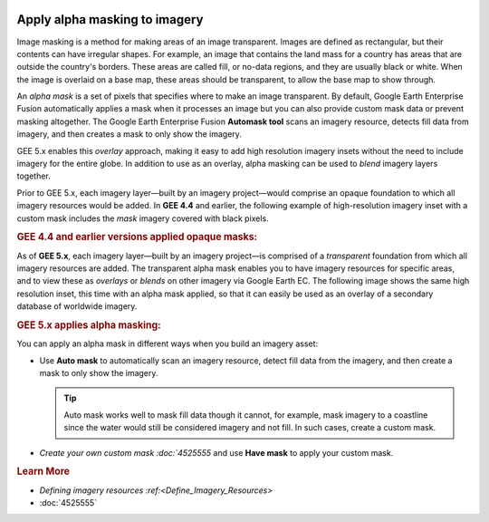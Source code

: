 |Google logo|

==============================
Apply alpha masking to imagery
==============================

.. container::

   .. container:: content

      Image masking is a method for making areas of an image
      transparent. Images are defined as rectangular, but their contents
      can have irregular shapes. For example, an image that contains the
      land mass for a country has areas that are outside the country's
      borders. These areas are called fill, or no-data regions, and they
      are usually black or white. When the image is overlaid on a base
      map, these areas should be transparent, to allow the base map to
      show through.

      An *alpha mask* is a set of pixels that specifies where to make an
      image transparent. By default, Google Earth Enterprise Fusion
      automatically applies a mask when it processes an image but you
      can also provide custom mask data or prevent masking altogether.
      The Google Earth Enterprise Fusion **Automask tool** scans an
      imagery resource, detects fill data from imagery, and then creates
      a mask to only show the imagery.

      GEE 5.x enables this *overlay* approach, making it easy to add
      high resolution imagery insets without the need to include imagery
      for the entire globe. In addition to use as an overlay, alpha
      masking can be used to *blend* imagery layers together.

      Prior to GEE 5.x, each imagery layer—built by an imagery
      project—would comprise an opaque foundation to which all
      imagery resources would be added. In **GEE 4.4** and earlier, the
      following example of high-resolution imagery inset with a custom
      mask includes the *mask* imagery covered with black pixels.

      .. rubric:: GEE 4.4 and earlier versions applied opaque masks:
         :name: gee-4.4-and-earlier-versions-applied-opaque-masks

      |GEE Version 4.4 mask with black pixels|

      As of **GEE 5.x**, each imagery layer—built by an imagery
      project—is comprised of a *transparent* foundation from which all
      imagery resources are added. The transparent alpha mask enables
      you to have imagery resources for specific areas, and to view
      these as *overlays* or *blends* on other imagery via Google Earth
      EC. The following image shows the same high resolution inset, this
      time with an alpha mask applied, so that it can easily be used as
      an overlay of a secondary database of worldwide imagery.

      .. rubric:: GEE 5.x applies alpha masking:
         :name: gee-5.x-applies-alpha-masking

      |GEE version 5.x alpha mask|

      You can apply an alpha mask in different ways when you build an
      imagery asset:

      -  Use **Auto mask** to automatically scan an imagery resource,
         detect fill data from the imagery, and then create a mask to only
         show the imagery.

         .. tip::

            Auto mask works well to mask fill data though it cannot, for
            example, mask imagery to a coastline since the water would
            still be considered imagery and not fill. In such cases,
            create a custom mask.

      -  `Create your own custom mask :doc:`4525555` and
         use **Have mask** to apply your custom mask.

      .. rubric:: Learn More

      -  `Defining imagery
         resources :ref:<Define_Imagery_Resources>`
      -  :doc:`4525555`

.. |Google logo| image:: ../../art/common/googlelogo_color_260x88dp.png
   :width: 130px
   :height: 44px
.. |GEE Version 4.4 mask with black pixels| image:: ../../art/fusion/alpha_mask/alphamask1.png
.. |GEE version 5.x alpha mask| image:: ../../art/fusion/alpha_mask/alphamask2.png
